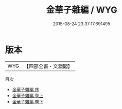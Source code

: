 #+TITLE: 金華子雜編 / WYG
#+DATE: 2015-08-24 23:37:17.691495
* 版本
 |       WYG|【四部全書・文淵閣】|
目次
 - [[file:KR3l0019_000.txt::000-1a][金華子雜編 序]]
 - [[file:KR3l0019_001.txt::001-1a][金華子雜編 卷上]]
 - [[file:KR3l0019_002.txt::002-1a][金華子雜編 卷下]]

